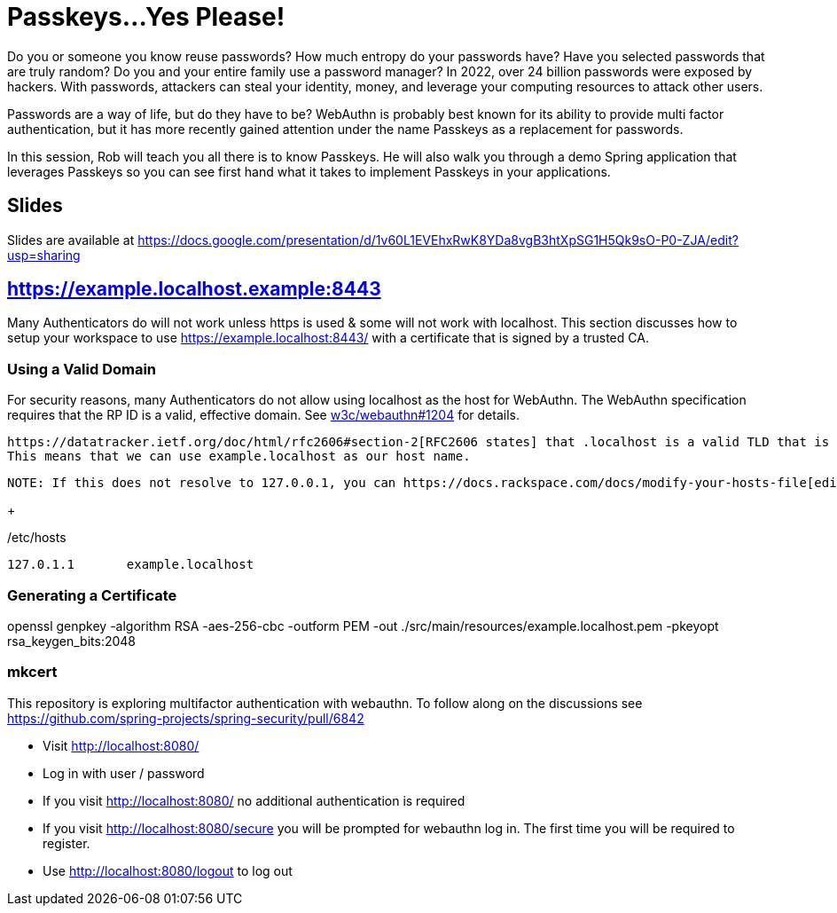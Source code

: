 = Passkeys...Yes Please!

Do you or someone you know reuse passwords? How much entropy do your passwords have? Have you selected passwords that are truly random? Do you and your entire family use a password manager? In 2022, over 24 billion passwords were exposed by hackers. With passwords, attackers can steal your identity, money, and leverage your computing resources to attack other users.

Passwords are a way of life, but do they have to be? WebAuthn is probably best known for its ability to provide multi factor authentication, but it has more recently gained attention under the name Passkeys as a replacement for passwords.

In this session, Rob will teach you all there is to know Passkeys. He will also walk you through a demo Spring application that leverages Passkeys so you can see first hand what it takes to implement Passkeys in your applications.

== Slides

Slides are available at https://docs.google.com/presentation/d/1v60L1EVEhxRwK8YDa8vgB3htXpSG1H5Qk9sO-P0-ZJA/edit?usp=sharing

== https://example.localhost.example:8443

Many Authenticators do will not work unless https is used & some will not work with localhost.
This section discusses how to setup your workspace to use https://example.localhost:8443/ with a certificate that is signed by a trusted CA.

=== Using a Valid Domain

For security reasons, many Authenticators do not allow using localhost as the host for WebAuthn.
The WebAuthn specification requires that the RP ID is a valid, effective domain.
See https://github.com/w3c/webauthn/issues/1204[w3c/webauthn#1204] for details.

 https://datatracker.ietf.org/doc/html/rfc2606#section-2[RFC2606 states] that .localhost is a valid TLD that is typically mapped to `127.0.0.1`.
 This means that we can use example.localhost as our host name.

 NOTE: If this does not resolve to 127.0.0.1, you can https://docs.rackspace.com/docs/modify-your-hosts-file[edit your hosts file] to map passkeys.localhost to 127.0.0.1.

+

./etc/hosts
----
127.0.1.1	example.localhost
----

=== Generating a Certificate

openssl genpkey -algorithm RSA -aes-256-cbc -outform PEM -out ./src/main/resources/example.localhost.pem -pkeyopt rsa_keygen_bits:2048

=== mkcert


This repository is exploring multifactor authentication with webauthn. To follow along on the discussions see https://github.com/spring-projects/spring-security/pull/6842

* Visit http://localhost:8080/
* Log in with user / password
* If you visit http://localhost:8080/ no additional authentication is required
* If you visit http://localhost:8080/secure you will be prompted for webauthn log in.
The first time you will be required to register.
* Use http://localhost:8080/logout to log out
